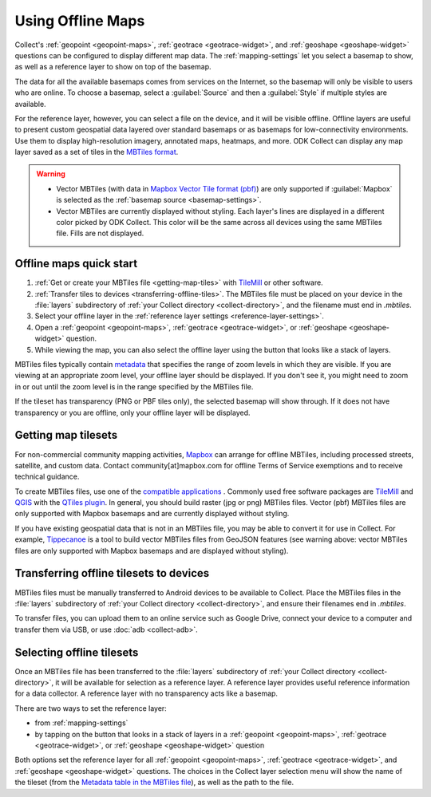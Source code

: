 .. spelling:: 
  basemap
  Basemap
  basemaps
  Basemaps
  geospatial
  heatmaps
  mapbox
  Mapbox
  pbf
  tileset
  tilesets

Using Offline Maps
====================

Collect's :ref:`geopoint <geopoint-maps>`, :ref:`geotrace <geotrace-widget>`, and :ref:`geoshape <geoshape-widget>` questions can be configured to display different map data. The :ref:`mapping-settings` let you select a basemap to show, as well as a reference
layer to show on top of the basemap.

The data for all the available basemaps comes from services on the Internet, so the basemap will only be visible to users who are online. To choose a basemap, select a :guilabel:`Source` and then a :guilabel:`Style` if multiple styles are available.

For the reference layer, however, you can select a file on the device, and it will be visible offline. Offline layers are useful to present custom geospatial data layered over standard basemaps or as basemaps for low-connectivity environments. Use them to display high-resolution imagery, annotated maps, heatmaps, and more. ODK Collect can display any map layer saved as a set of tiles in the `MBTiles format <https://github.com/mapbox/mbtiles-spec>`_.

.. warning::

  - Vector MBTiles (with data in `Mapbox Vector Tile format (pbf) <https://github.com/mapbox/vector-tile-spec>`_) are only supported if :guilabel:`Mapbox` is selected as the :ref:`basemap source <basemap-settings>`.

  - Vector MBTiles are currently displayed without styling. Each layer's lines are displayed in a different color picked by ODK Collect. This color will be the same across all devices using the same MBTiles file. Fills are not displayed.

.. _offline-maps-quick-start:

Offline maps quick start
-------------------------
#. :ref:`Get or create your MBTiles file <getting-map-tiles>` with `TileMill <https://tilemill-project.github.io/tilemill/>`_ or other software.
#. :ref:`Transfer tiles to devices <transferring-offline-tiles>`. The MBTiles file must be placed on your device in the :file:`layers` subdirectory of :ref:`your Collect directory <collect-directory>`, and the filename must end in `.mbtiles`.
#. Select your offline layer in the :ref:`reference layer settings <reference-layer-settings>`.
#. Open a :ref:`geopoint <geopoint-maps>`, :ref:`geotrace <geotrace-widget>`, or :ref:`geoshape <geoshape-widget>` question.
#. While viewing the map, you can also select the offline layer using the button that looks like a stack of layers.

MBTiles files typically contain `metadata <https://github.com/mapbox/mbtiles-spec/blob/master/1.3/spec.md#metadata>`_ that specifies the range of zoom levels in which they are visible.  If you are viewing at an appropriate zoom level, your offline layer should be displayed. If you don't see it, you might need to zoom in or out until the zoom level is in the range specified by the MBTiles file.

If the tileset has transparency (PNG or PBF tiles only), the selected basemap will show through. If it does not have transparency or you are offline, only your offline layer will be displayed.

.. _getting-map-tiles:

Getting map tilesets
-------------------------
For non-commercial community mapping activities, `Mapbox <https://www.mapbox.com/maps/>`_ can arrange for offline MBTiles, including processed streets, satellite, and custom data. Contact community[at]mapbox.com for offline Terms of Service exemptions and to receive technical guidance.

To create MBTiles files, use one of the `compatible applications <https://github.com/mapbox/mbtiles-spec/wiki/Implementations#applications>`_ . Commonly used free software packages are `TileMill <https://tilemill-project.github.io/tilemill/>`_ and `QGIS <https://qgis.org/en/site/>`_ with the `QTiles plugin <https://github.com/nextgis/QTiles#qtiles>`_. In general, you should build raster (jpg or png) MBTiles files. Vector (pbf) MBTiles files are only supported with Mapbox basemaps and are currently displayed without styling.

If you have existing geospatial data that is not in an MBTiles file, you may be able to convert it for use in Collect. For example, `Tippecanoe <https://github.com/mapbox/tippecanoe>`_ is a tool to build vector MBTiles files from GeoJSON features (see warning above: vector MBTiles files are only supported with Mapbox basemaps and are displayed without styling).

.. _transferring-offline-tiles:

Transferring offline tilesets to devices
-----------------------------------------
MBTiles files must be manually transferred to Android devices to be available to Collect. Place the MBTiles files in the :file:`layers` subdirectory of :ref:`your Collect directory <collect-directory>`, and ensure their filenames end in `.mbtiles`.

To transfer files, you can upload them to an online service such as Google Drive, connect your device to a computer and transfer them via USB, or use :doc:`adb <collect-adb>`.

.. _selecting-offline-tilesets:

Selecting offline tilesets
---------------------------
Once an MBTiles file has been transferred to the :file:`layers` subdirectory of :ref:`your Collect directory <collect-directory>`, it will be available for selection as a reference layer. A reference layer provides useful reference information for a data collector. A reference layer with no transparency acts like a basemap.

There are two ways to set the reference layer:

- from :ref:`mapping-settings`
- by tapping on the button that looks in a stack of layers in a :ref:`geopoint <geopoint-maps>`, :ref:`geotrace <geotrace-widget>`, or :ref:`geoshape <geoshape-widget>` question

Both options set the reference layer for all :ref:`geopoint <geopoint-maps>`, :ref:`geotrace <geotrace-widget>`, and :ref:`geoshape <geoshape-widget>` questions. The choices in the Collect layer selection menu will show the name of the tileset (from the `Metadata table in the MBTiles file <https://github.com/mapbox/mbtiles-spec/blob/master/1.3/spec.md#metadata>`_), as well as the path to the file.

